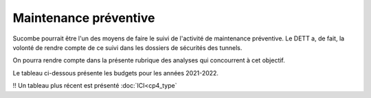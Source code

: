 Maintenance préventive
=======================
Sucombe pourrait être l'un des moyens de faire le suivi de l'activité de maintenance préventive. Le DETT a, de fait, la volonté de rendre compte de ce suivi dans les dossiers de sécurités des tunnels.

On pourra rendre compte dans la présente rubrique des analyses qui concourrent à cet objectif.

Le tableau ci-dessous présente les budgets pour les années 2021-2022.

.. raw:: html
   :file: _static/2021&22_prev_maintenance.html

!! Un tableau plus récent est présenté :doc:`ICI<cp4_type`
